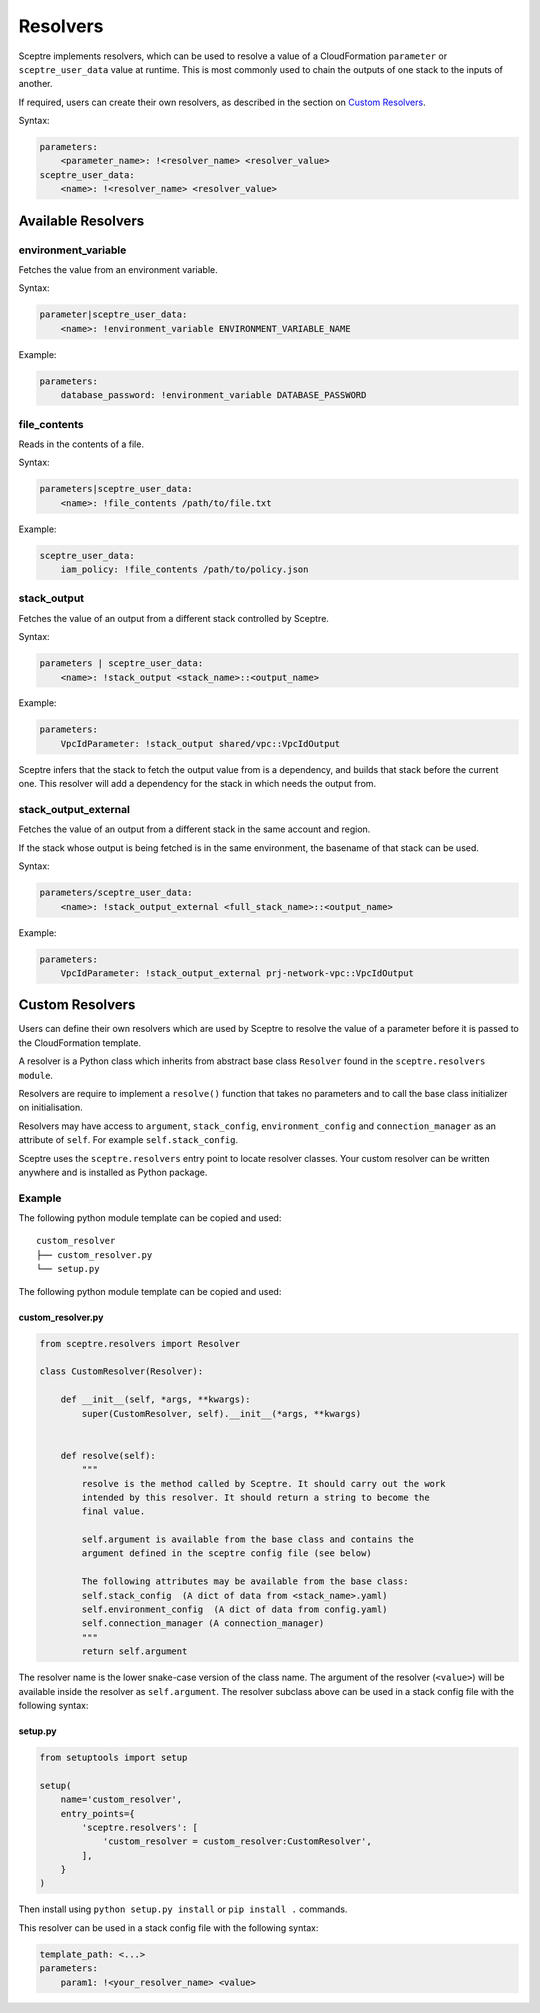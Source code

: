.. _Resolvers:


Resolvers
=========

Sceptre implements resolvers, which can be used to resolve a value of a
CloudFormation ``parameter`` or ``sceptre_user_data`` value at runtime.
This is most commonly used to chain the outputs of one stack to the
inputs of another.

If required, users can create their own resolvers, as described in the
section on `Custom Resolvers <#custom-resolvers>`__.

Syntax:

.. code:: yaml

    parameters:
        <parameter_name>: !<resolver_name> <resolver_value>
    sceptre_user_data:
        <name>: !<resolver_name> <resolver_value>

Available Resolvers
-------------------

environment\_variable
~~~~~~~~~~~~~~~~~~~~~

Fetches the value from an environment variable.

Syntax:

.. code:: yaml

    parameter|sceptre_user_data:
        <name>: !environment_variable ENVIRONMENT_VARIABLE_NAME

Example:

.. code:: yaml

    parameters:
        database_password: !environment_variable DATABASE_PASSWORD

file\_contents
~~~~~~~~~~~~~~

Reads in the contents of a file.

Syntax:

.. code:: yaml

    parameters|sceptre_user_data:
        <name>: !file_contents /path/to/file.txt

Example:

.. code:: yaml

    sceptre_user_data:
        iam_policy: !file_contents /path/to/policy.json

stack\_output
~~~~~~~~~~~~~

Fetches the value of an output from a different stack controlled by
Sceptre.

Syntax:

.. code:: yaml

    parameters | sceptre_user_data:
        <name>: !stack_output <stack_name>::<output_name>

Example:

.. code:: yaml

    parameters:
        VpcIdParameter: !stack_output shared/vpc::VpcIdOutput

Sceptre infers that the stack to fetch the output value from is a
dependency, and builds that stack before the current one. This resolver
will add a dependency for the stack in which needs the output from.

stack\_output\_external
~~~~~~~~~~~~~~~~~~~~~~~

Fetches the value of an output from a different stack in the same
account and region.

If the stack whose output is being fetched is in the same environment,
the basename of that stack can be used.

Syntax:

.. code:: yaml

    parameters/sceptre_user_data:
        <name>: !stack_output_external <full_stack_name>::<output_name>

Example:

.. code:: yaml

    parameters:
        VpcIdParameter: !stack_output_external prj-network-vpc::VpcIdOutput

Custom Resolvers
----------------

Users can define their own resolvers which are used by Sceptre to
resolve the value of a parameter before it is passed to the
CloudFormation template.

A resolver is a Python class which inherits from abstract base class
``Resolver`` found in the ``sceptre.resolvers module``.

Resolvers are require to implement a ``resolve()`` function that takes
no parameters and to call the base class initializer on initialisation.

Resolvers may have access to ``argument``, ``stack_config``,
``environment_config`` and ``connection_manager`` as an attribute of
``self``. For example ``self.stack_config``.

Sceptre uses the ``sceptre.resolvers`` entry point to locate resolver
classes. Your custom resolver can be written anywhere and is installed
as Python package.

Example
~~~~~~~

The following python module template can be copied and used:

::

    custom_resolver
    ├── custom_resolver.py
    └── setup.py

The following python module template can be copied and used:

custom\_resolver.py
^^^^^^^^^^^^^^^^^^^

.. code:: python

    from sceptre.resolvers import Resolver

    class CustomResolver(Resolver):

        def __init__(self, *args, **kwargs):
            super(CustomResolver, self).__init__(*args, **kwargs)


        def resolve(self):
            """
            resolve is the method called by Sceptre. It should carry out the work
            intended by this resolver. It should return a string to become the
            final value.

            self.argument is available from the base class and contains the
            argument defined in the sceptre config file (see below)

            The following attributes may be available from the base class:
            self.stack_config  (A dict of data from <stack_name>.yaml)
            self.environment_config  (A dict of data from config.yaml)
            self.connection_manager (A connection_manager)
            """
            return self.argument

The resolver name is the lower snake-case version of the class name. The
argument of the resolver (``<value>``) will be available inside the
resolver as ``self.argument``. The resolver subclass above can be used
in a stack config file with the following syntax:

setup.py
^^^^^^^^

.. code:: python

    from setuptools import setup

    setup(
        name='custom_resolver',
        entry_points={
            'sceptre.resolvers': [
                'custom_resolver = custom_resolver:CustomResolver',
            ],
        }
    )

Then install using ``python setup.py install`` or ``pip install .``
commands.

This resolver can be used in a stack config file with the following
syntax:

.. code:: yaml

    template_path: <...>
    parameters:
        param1: !<your_resolver_name> <value>

